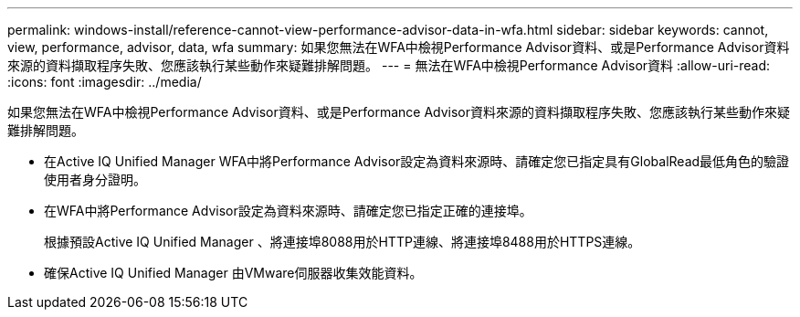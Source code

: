 ---
permalink: windows-install/reference-cannot-view-performance-advisor-data-in-wfa.html 
sidebar: sidebar 
keywords: cannot, view, performance, advisor, data, wfa 
summary: 如果您無法在WFA中檢視Performance Advisor資料、或是Performance Advisor資料來源的資料擷取程序失敗、您應該執行某些動作來疑難排解問題。 
---
= 無法在WFA中檢視Performance Advisor資料
:allow-uri-read: 
:icons: font
:imagesdir: ../media/


[role="lead"]
如果您無法在WFA中檢視Performance Advisor資料、或是Performance Advisor資料來源的資料擷取程序失敗、您應該執行某些動作來疑難排解問題。

* 在Active IQ Unified Manager WFA中將Performance Advisor設定為資料來源時、請確定您已指定具有GlobalRead最低角色的驗證使用者身分證明。
* 在WFA中將Performance Advisor設定為資料來源時、請確定您已指定正確的連接埠。
+
根據預設Active IQ Unified Manager 、將連接埠8088用於HTTP連線、將連接埠8488用於HTTPS連線。

* 確保Active IQ Unified Manager 由VMware伺服器收集效能資料。

